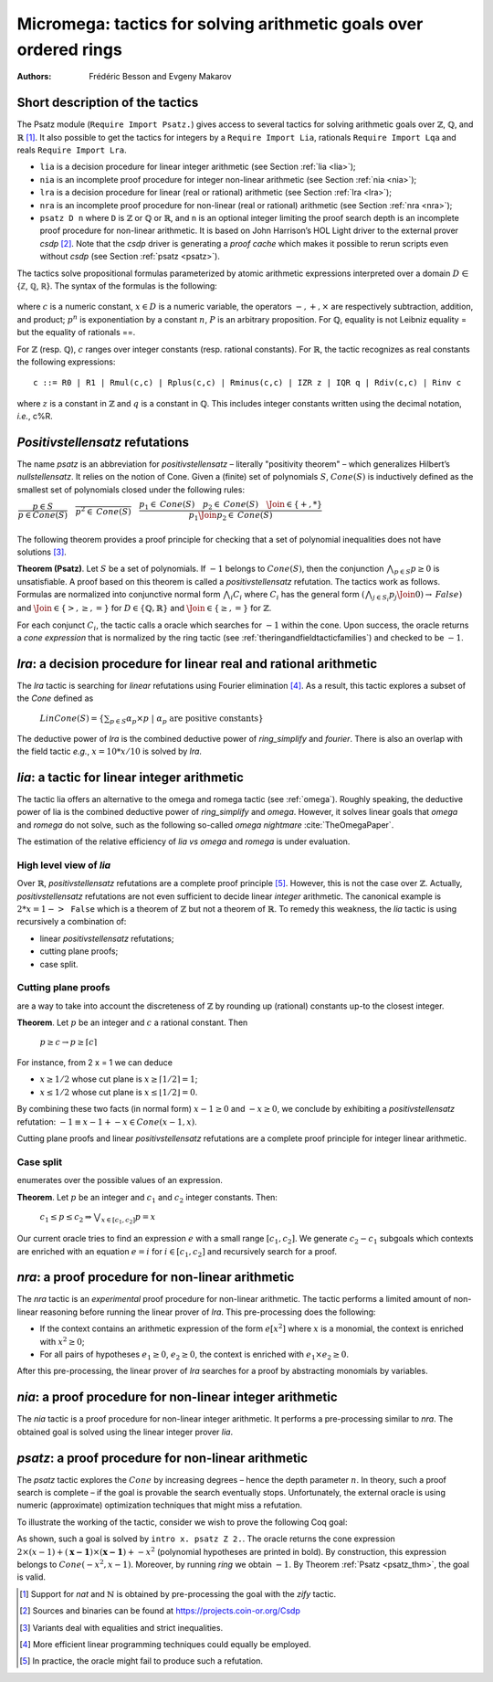 .. _ micromega:

Micromega: tactics for solving arithmetic goals over ordered rings
==================================================================

:Authors: Frédéric Besson and Evgeny Makarov

Short description of the tactics
--------------------------------

The Psatz module (``Require Import Psatz.``) gives access to several
tactics for solving arithmetic goals over :math:`\mathbb{Z}`, :math:`\mathbb{Q}`, and :math:`\mathbb{R}` [#]_.
It also possible to get the tactics for integers by a ``Require Import Lia``,
rationals ``Require Import Lqa`` and reals ``Require Import Lra``.

+ ``lia`` is a decision procedure for linear integer arithmetic (see Section :ref:`lia <lia>`);
+ ``nia`` is an incomplete proof procedure for integer non-linear
  arithmetic (see Section :ref:`nia <nia>`);
+ ``lra`` is a decision procedure for linear (real or rational) arithmetic
  (see Section :ref:`lra <lra>`);
+ ``nra`` is an incomplete proof procedure for non-linear (real or
  rational) arithmetic (see Section :ref:`nra <nra>`);
+ ``psatz D n`` where ``D`` is :math:`\mathbb{Z}` or :math:`\mathbb{Q}` or :math:`\mathbb{R}`, and
  ``n`` is an optional integer limiting the proof search depth
  is an incomplete proof procedure for non-linear arithmetic.
  It is based on John Harrison’s HOL Light
  driver to the external prover `csdp` [#]_. Note that the `csdp` driver is
  generating a *proof cache* which makes it possible to rerun scripts
  even without `csdp` (see Section :ref:`psatz <psatz>`).

The tactics solve propositional formulas parameterized by atomic
arithmetic expressions interpreted over a domain :math:`D` ∈ {ℤ, ℚ, ℝ}.
The syntax of the formulas is the following:

 .. productionlist:: `F`
   F : A ∣ P ∣ True ∣ False ∣ F 1 ∧ F 2 ∣ F 1 ∨ F 2 ∣ F 1 ↔ F 2 ∣ F 1 → F 2 ∣ ¬ F
   A : p 1 = p 2 ∣ p 1 > p 2 ∣ p 1 < p 2 ∣ p 1 ≥ p 2 ∣ p 1 ≤ p 2
   p : c ∣ x ∣ −p ∣ p 1 − p 2 ∣ p 1 + p 2 ∣ p 1 × p 2 ∣ p ^ n
		     
where :math:`c` is a numeric constant, :math:`x \in D` is a numeric variable, the
operators :math:`−, +, ×` are respectively subtraction, addition, and product;
:math:`p ^ n` is exponentiation by a constant :math:`n`, :math:`P` is an arbitrary proposition.
For :math:`\mathbb{Q}`, equality is not Leibniz equality = but the equality of
rationals ==.

For :math:`\mathbb{Z}` (resp. :math:`\mathbb{Q}`), :math:`c` ranges over integer constants (resp. rational
constants). For :math:`\mathbb{R}`, the tactic recognizes as real constants the
following expressions:

::

   c ::= R0 | R1 | Rmul(c,c) | Rplus(c,c) | Rminus(c,c) | IZR z | IQR q | Rdiv(c,c) | Rinv c

where :math:`z` is a constant in :math:`\mathbb{Z}` and :math:`q` is a constant in :math:`\mathbb{Q}`.
This includes integer constants written using the decimal notation, *i.e.*, c%R.


*Positivstellensatz* refutations
--------------------------------

The name `psatz` is an abbreviation for *positivstellensatz* – literally
"positivity theorem" – which generalizes Hilbert’s *nullstellensatz*. It
relies on the notion of Cone. Given a (finite) set of polynomials :math:`S`,
:math:`\mathit{Cone}(S)` is inductively defined as the smallest set of polynomials
closed under the following rules:

:math:`\begin{array}{l}
\dfrac{p \in S}{p \in \mathit{Cone}(S)} \quad
\dfrac{}{p^2 \in \mathit{Cone}(S)} \quad
\dfrac{p_1 \in \mathit{Cone}(S) \quad p_2 \in \mathit{Cone}(S) \quad
\Join \in \{+,*\}} {p_1 \Join p_2 \in \mathit{Cone}(S)}\\
\end{array}`

The following theorem provides a proof principle for checking that a
set of polynomial inequalities does not have solutions [#]_.

.. _psatz_thm:

**Theorem (Psatz)**. Let :math:`S` be a set of polynomials.
If :math:`-1` belongs to :math:`\mathit{Cone}(S)`, then the conjunction
:math:`\bigwedge_{p \in S} p\ge 0`  is unsatisfiable.
A proof based on this theorem is called a *positivstellensatz*
refutation. The tactics work as follows. Formulas are normalized into
conjunctive normal form :math:`\bigwedge_i C_i` where :math:`C_i` has the
general form :math:`(\bigwedge_{j\in S_i} p_j \Join 0) \to \mathit{False})` and
:math:`\Join \in \{>,\ge,=\}` for :math:`D\in \{\mathbb{Q},\mathbb{R}\}` and
:math:`\Join \in \{\ge, =\}` for :math:`\mathbb{Z}`.

For each conjunct :math:`C_i`, the tactic calls a oracle which searches for
:math:`-1` within the cone. Upon success, the oracle returns a *cone
expression* that is normalized by the ring tactic (see :ref:`theringandfieldtacticfamilies`)
and checked to be :math:`-1`.

.. _lra:

`lra`: a decision procedure for linear real and rational arithmetic
-------------------------------------------------------------------

The `lra` tactic is searching for *linear* refutations using Fourier
elimination [#]_. As a result, this tactic explores a subset of the *Cone*
defined as

  :math:`\mathit{LinCone}(S) =\left\{ \left. \sum_{p \in S} \alpha_p \times p~\right|~\alpha_p \mbox{ are positive constants} \right\}`

The deductive power of `lra` is the combined deductive power of
`ring_simplify` and `fourier`. There is also an overlap with the field
tactic *e.g.*, :math:`x = 10 * x / 10` is solved by `lra`.


.. _lia:

`lia`: a tactic for linear integer arithmetic
---------------------------------------------

The tactic lia offers an alternative to the omega and romega tactic
(see :ref:`omega`). Roughly speaking, the deductive power of lia is
the combined deductive power of `ring_simplify` and `omega`. However, it
solves linear goals that `omega` and `romega` do not solve, such as the
following so-called *omega nightmare* :cite:`TheOmegaPaper`.

.. coqtop:: in

   Goal forall x y,
     27 <= 11 * x + 13 * y <= 45 ->
     -10 <= 7 * x - 9 * y <= 4 -> False.

The estimation of the relative efficiency of `lia` *vs* `omega` and `romega`
is under evaluation.

High level view of `lia`
~~~~~~~~~~~~~~~~~~~~~~~~

Over :math:`\mathbb{R}`, *positivstellensatz* refutations are a complete proof
principle [#]_. However, this is not the case over :math:`\mathbb{Z}`. Actually,
*positivstellensatz* refutations are not even sufficient to decide
linear *integer* arithmetic. The canonical example is :math:`2 * x = 1 -> \mathtt{False}`
which is a theorem of :math:`\mathbb{Z}` but not a theorem of :math:`{\mathbb{R}}`. To remedy this
weakness, the `lia` tactic is using recursively a combination of:

+ linear *positivstellensatz* refutations;
+ cutting plane proofs;
+ case split.
  
Cutting plane proofs
~~~~~~~~~~~~~~~~~~~~~~

are a way to take into account the discreteness of :math:`\mathbb{Z}` by rounding up
(rational) constants up-to the closest integer.

.. _ceil_thm:

**Theorem**. Let :math:`p` be an integer and :math:`c` a rational constant. Then

 :math:`p \ge c \rightarrow p \ge \lceil{c}\rceil`

For instance, from 2 x = 1 we can deduce

+ :math:`x \ge 1/2` whose cut plane is :math:`x \ge \lceil{1/2}\rceil = 1`;
+ :math:`x \le 1/2` whose cut plane is :math:`x \le \lfloor{1/2}\rfloor = 0`.

By combining these two facts (in normal form) :math:`x − 1 \ge 0` and
:math:`-x \ge 0`, we conclude by exhibiting a *positivstellensatz* refutation:
:math:`−1 \equiv x−1 + −x \in \mathit{Cone}({x−1,x})`.

Cutting plane proofs and linear *positivstellensatz* refutations are a
complete proof principle for integer linear arithmetic.

Case split
~~~~~~~~~~~

enumerates over the possible values of an expression.

.. _casesplit_thm:

**Theorem**. Let :math:`p` be an integer and :math:`c_1` and :math:`c_2`
integer constants. Then:

  :math:`c_1 \le p \le c_2 \Rightarrow \bigvee_{x \in [c_1,c_2]} p = x`

Our current oracle tries to find an expression :math:`e` with a small range
:math:`[c_1,c_2]`. We generate :math:`c_2 − c_1` subgoals which contexts are enriched
with an equation :math:`e = i` for :math:`i \in [c_1,c_2]` and recursively search for
a proof.

.. _nra:

`nra`: a proof procedure for non-linear arithmetic
--------------------------------------------------

The `nra` tactic is an *experimental* proof procedure for non-linear
arithmetic. The tactic performs a limited amount of non-linear
reasoning before running the linear prover of `lra`. This pre-processing
does the following:


+ If the context contains an arithmetic expression of the form
  :math:`e[x^2]` where :math:`x` is a monomial, the context is enriched with
  :math:`x^2 \ge 0`;
+ For all pairs of hypotheses :math:`e_1 \ge 0`, :math:`e_2 \ge 0`, the context is
  enriched with :math:`e_1 \times e_2 \ge 0`.

After this pre-processing, the linear prover of `lra` searches for a
proof by abstracting monomials by variables.

.. _nia:

`nia`: a proof procedure for non-linear integer arithmetic
----------------------------------------------------------

The `nia` tactic is a proof procedure for non-linear integer arithmetic.
It performs a pre-processing similar to `nra`. The obtained goal is
solved using the linear integer prover `lia`.

.. _psatz:

`psatz`: a proof procedure for non-linear arithmetic
----------------------------------------------------

The `psatz` tactic explores the :math:`\mathit{Cone}` by increasing degrees – hence the
depth parameter :math:`n`. In theory, such a proof search is complete – if the
goal is provable the search eventually stops. Unfortunately, the
external oracle is using numeric (approximate) optimization techniques
that might miss a refutation.

To illustrate the working of the tactic, consider we wish to prove the
following Coq goal:

.. coqtop:: all

  Require Import ZArith Psatz.
  Open Scope Z_scope.
  Goal forall x, -x^2 >= 0 -> x - 1 >= 0 -> False.
  intro x.
  psatz Z 2.

As shown, such a goal is solved by ``intro x. psatz Z 2.``. The oracle returns the
cone expression :math:`2 \times (x-1) + (\mathbf{x-1}) \times (\mathbf{x−1}) + -x^2`
(polynomial hypotheses are printed in bold). By construction, this expression
belongs to :math:`\mathit{Cone}({−x^2,x -1})`. Moreover, by running `ring` we
obtain :math:`-1`. By Theorem :ref:`Psatz <psatz_thm>`, the goal is valid.

.. [#] Support for `nat` and :math:`\mathbb{N}` is obtained by pre-processing the goal with
  the `zify` tactic.
.. [#] Sources and binaries can be found at https://projects.coin-or.org/Csdp
.. [#] Variants deal with equalities and strict inequalities.
.. [#] More efficient linear programming techniques could equally be employed.
.. [#] In practice, the oracle might fail to produce such a refutation.

.. comment in original TeX:
.. %% \paragraph{The {\tt sos} tactic} -- where {\tt sos} stands for \emph{sum of squares} -- tries to prove that a
.. %% single polynomial $p$ is positive by expressing it as a sum of squares \emph{i.e.,} $\sum_{i\in S} p_i^2$.
.. %% This amounts to searching for $p$ in the cone without generators \emph{i.e.}, $Cone(\{\})$.
